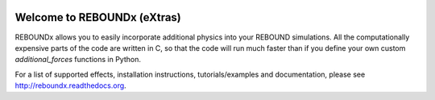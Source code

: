 .. image:: https://github.com/dtamayo/dtamayo.github.io/blob/master/pix/reboundx.png

.. image:: https://travis-ci.org/dtamayo/reboundx.svg?branch=master
    :target: https://travis-ci.org/dtamayo/reboundx
Welcome to REBOUNDx (eXtras)
====================================

REBOUNDx allows you to easily incorporate additional physics into your REBOUND simulations.
All the computationally expensive parts of the code are written in C, so that the code will run much faster than if you define your own custom `additional_forces` functions in Python.

For a list of supported effects, installation instructions, tutorials/examples and documentation, please see http://reboundx.readthedocs.org.

